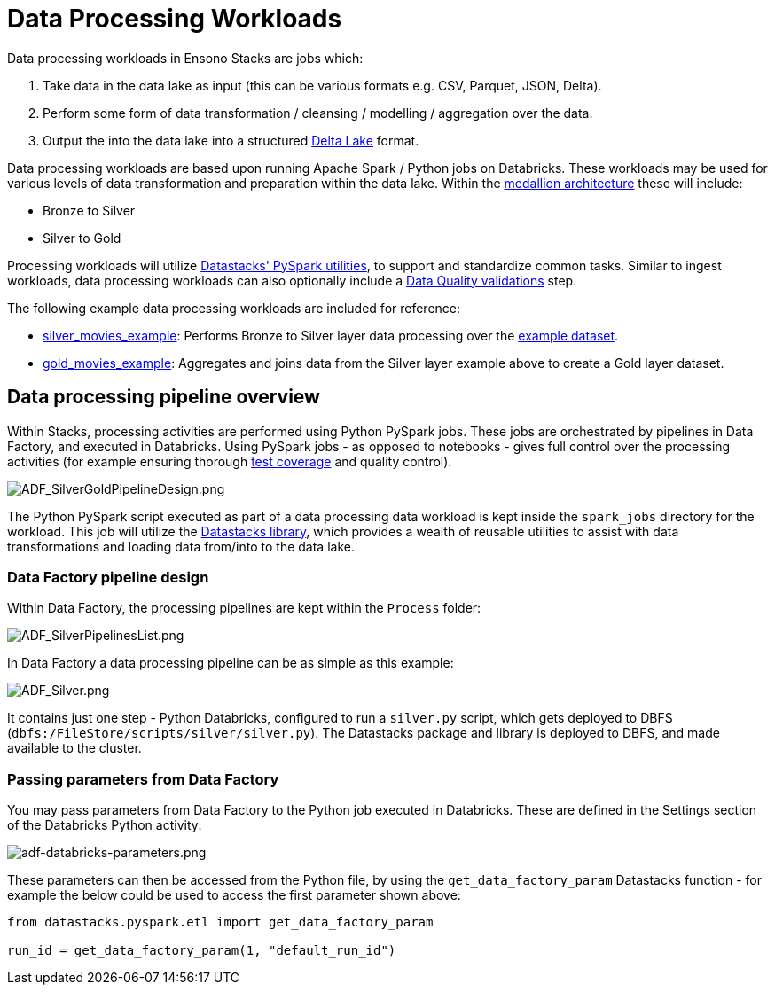 = Data Processing Workloads
:description: Data Processing Workloads
:keywords: silver, adf, etl, databricks

Data processing workloads in Ensono Stacks are jobs which:

1. Take data in the data lake as input (this can be various formats e.g. CSV, Parquet, JSON, Delta).
2. Perform some form of data transformation / cleansing / modelling / aggregation over the data.
3. Output the into the data lake into a structured link:https://delta.io/[Delta Lake] format.

Data processing workloads are based upon running Apache Spark / Python jobs on Databricks. These workloads may be used for various levels of data transformation and preparation within the data lake. Within the link:./data_engineering_intro_azure.adoc#medallion-architecture[medallion architecture] these will include:

- Bronze to Silver
- Silver to Gold

Processing workloads will utilize link:./pyspark_utilities.adoc[Datastacks' PySpark utilities], to support and standardize common tasks. Similar to ingest workloads, data processing workloads can also optionally include a link:./data_quality_azure.adoc[Data Quality validations] step.

The following example data processing workloads are included for reference:

- link:https://github.com/Ensono/stacks-azure-data/tree/main/de_workloads/processing/silver_movies_example[silver_movies_example]: Performs Bronze to Silver layer data processing over the link:../getting_started/example_data_source.adoc[example dataset].
- link:https://github.com/Ensono/stacks-azure-data/tree/main/de_workloads/processing/gold_movies_example[gold_movies_example]: Aggregates and joins data from the Silver layer example above to create a Gold layer dataset.

== Data processing pipeline overview

Within Stacks, processing activities are performed using Python PySpark jobs. These jobs are orchestrated by pipelines in Data Factory, and executed in Databricks. Using PySpark jobs - as opposed to notebooks - gives full control over the processing activities (for example ensuring thorough link:./testing_data_azure.adoc[test coverage] and quality control).

image::../images/ADF_SilverGoldPipelineDesign.png[ADF_SilverGoldPipelineDesign.png]

The Python PySpark script executed as part of a data processing data workload is kept inside the `spark_jobs` directory for the workload. This job will utilize the link:./datastacks.adoc[Datastacks library], which provides a wealth of reusable utilities to assist with data transformations and loading data from/into to the data lake.

=== Data Factory pipeline design

Within Data Factory, the processing pipelines are kept within the `Process` folder:

image::../images/ADF_SilverPipelinesList.png[ADF_SilverPipelinesList.png]

In Data Factory a data processing pipeline can be as simple as this example:

image::../images/ADF_Silver.png[ADF_Silver.png]

It contains just one step - Python Databricks, configured to run a `silver.py` script, which gets deployed to DBFS (`dbfs:/FileStore/scripts/silver/silver.py`). The Datastacks package and library is deployed to DBFS, and made available to the cluster.

=== Passing parameters from Data Factory

You may pass parameters from Data Factory to the Python job executed in Databricks. These are defined in the Settings section of the Databricks Python activity:

image:../images/adf-databricks-parameters.png[adf-databricks-parameters.png]

These parameters can then be accessed from the Python file, by using the `get_data_factory_param` Datastacks function - for example the below could be used to access the first parameter shown above:

[source,python]
----
from datastacks.pyspark.etl import get_data_factory_param

run_id = get_data_factory_param(1, "default_run_id")
----